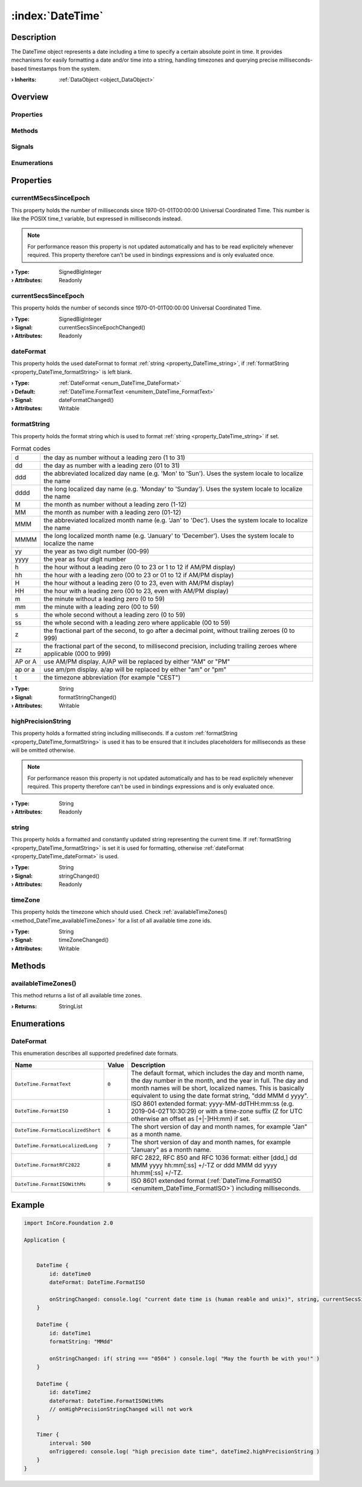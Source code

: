 
.. _object_DateTime:


:index:`DateTime`
-----------------

Description
***********

The DateTime object represents a date including a time to specify a certain absolute point in time. It provides mechanisms for easily formatting a date and/or time into a string, handling timezones and querying precise milliseconds-based timestamps from the system.

:**› Inherits**: :ref:`DataObject <object_DataObject>`

Overview
********

Properties
++++++++++

.. hlist::
  :columns: 3

  * :ref:`currentMSecsSinceEpoch <property_DateTime_currentMSecsSinceEpoch>`
  * :ref:`currentSecsSinceEpoch <property_DateTime_currentSecsSinceEpoch>`
  * :ref:`dateFormat <property_DateTime_dateFormat>`
  * :ref:`formatString <property_DateTime_formatString>`
  * :ref:`highPrecisionString <property_DateTime_highPrecisionString>`
  * :ref:`string <property_DateTime_string>`
  * :ref:`timeZone <property_DateTime_timeZone>`
  * :ref:`DataObject.data <property_DataObject_data>`
  * :ref:`DataObject.dataType <property_DataObject_dataType>`
  * :ref:`DataObject.description <property_DataObject_description>`
  * :ref:`DataObject.name <property_DataObject_name>`
  * :ref:`DataObject.timestamp <property_DataObject_timestamp>`
  * :ref:`DataObject.uuid <property_DataObject_uuid>`
  * :ref:`DataObject.view <property_DataObject_view>`
  * :ref:`Object.objectId <property_Object_objectId>`
  * :ref:`Object.parent <property_Object_parent>`

Methods
+++++++

.. hlist::
  :columns: 1

  * :ref:`availableTimeZones() <method_DateTime_availableTimeZones>`
  * :ref:`DataObject.touch() <method_DataObject_touch>`
  * :ref:`Object.deserializeProperties() <method_Object_deserializeProperties>`
  * :ref:`Object.fromJson() <method_Object_fromJson>`
  * :ref:`Object.toJson() <method_Object_toJson>`

Signals
+++++++

.. hlist::
  :columns: 1

  * :ref:`Object.completed() <signal_Object_completed>`

Enumerations
++++++++++++

.. hlist::
  :columns: 1

  * :ref:`DateFormat <enum_DateTime_DateFormat>`
  * :ref:`DataObject.DataType <enum_DataObject_DataType>`



Properties
**********


.. _property_DateTime_currentMSecsSinceEpoch:

.. index::
   single: currentMSecsSinceEpoch

currentMSecsSinceEpoch
++++++++++++++++++++++

This property holds the number of milliseconds since 1970-01-01T00:00:00 Universal Coordinated Time. This number is like the POSIX time_t variable, but expressed in milliseconds instead.

.. note:: For performance reason this property is not updated automatically and has to be read explicitely whenever required. This property therefore can't be used in bindings expressions and is only evaluated once.

:**› Type**: SignedBigInteger
:**› Attributes**: Readonly


.. _property_DateTime_currentSecsSinceEpoch:

.. _signal_DateTime_currentSecsSinceEpochChanged:

.. index::
   single: currentSecsSinceEpoch

currentSecsSinceEpoch
+++++++++++++++++++++

This property holds the number of seconds since 1970-01-01T00:00:00 Universal Coordinated Time.

:**› Type**: SignedBigInteger
:**› Signal**: currentSecsSinceEpochChanged()
:**› Attributes**: Readonly


.. _property_DateTime_dateFormat:

.. _signal_DateTime_dateFormatChanged:

.. index::
   single: dateFormat

dateFormat
++++++++++

This property holds the used dateFormat to format :ref:`string <property_DateTime_string>`, if :ref:`formatString <property_DateTime_formatString>` is left blank.

:**› Type**: :ref:`DateFormat <enum_DateTime_DateFormat>`
:**› Default**: :ref:`DateTime.FormatText <enumitem_DateTime_FormatText>`
:**› Signal**: dateFormatChanged()
:**› Attributes**: Writable


.. _property_DateTime_formatString:

.. _signal_DateTime_formatStringChanged:

.. index::
   single: formatString

formatString
++++++++++++

This property holds the format string which is used to format :ref:`string <property_DateTime_string>` if set.

.. list-table:: Format codes

  * - d		
    - the day as number without a leading zero (1 to 31)
  * - dd		
    - the day as number with a leading zero (01 to 31)
  * - ddd	
    - the abbreviated localized day name (e.g. 'Mon' to 'Sun'). Uses the system locale to localize the name
  * - dddd	
    - the long localized day name (e.g. 'Monday' to 'Sunday'). Uses the system locale to localize the name
  * - M		
    - the month as number without a leading zero (1-12)
  * - MM		
    - the month as number with a leading zero (01-12)
  * - MMM	
    - the abbreviated localized month name (e.g. 'Jan' to 'Dec'). Uses the system locale to localize the name
  * - MMMM	
    - the long localized month name (e.g. 'January' to 'December'). Uses the system locale to localize the name
  * - yy		
    - the year as two digit number (00-99)
  * - yyyy	
    - the year as four digit number
  * - h		
    - the hour without a leading zero (0 to 23 or 1 to 12 if AM/PM display)
  * - hh		
    - the hour with a leading zero (00 to 23 or 01 to 12 if AM/PM display)
  * - H		
    - the hour without a leading zero (0 to 23, even with AM/PM display)
  * - HH		
    - the hour with a leading zero (00 to 23, even with AM/PM display)
  * - m		
    - the minute without a leading zero (0 to 59)
  * - mm		
    - the minute with a leading zero (00 to 59)
  * - s		
    - the whole second without a leading zero (0 to 59)
  * - ss		
    - the whole second with a leading zero where applicable (00 to 59)
  * - z		
    - the fractional part of the second, to go after a decimal point, without trailing zeroes (0 to 999)
  * - zz		
    - the fractional part of the second, to millisecond precision, including trailing zeroes where applicable (000 to 999)
  * - AP or A
    - use AM/PM display. A/AP will be replaced by either "AM" or "PM"
  * - ap or a
    - use am/pm display. a/ap will be replaced by either "am" or "pm"
  * - t		
    - the timezone abbreviation (for example "CEST")


:**› Type**: String
:**› Signal**: formatStringChanged()
:**› Attributes**: Writable


.. _property_DateTime_highPrecisionString:

.. index::
   single: highPrecisionString

highPrecisionString
+++++++++++++++++++

This property holds a formatted string including milliseconds. If a custom :ref:`formatString <property_DateTime_formatString>` is used it has to be ensured that it includes placeholders for milliseconds as these will be omitted otherwise.

.. note:: For performance reason this property is not updated automatically and has to be read explicitely whenever required. This property therefore can't be used in bindings expressions and is only evaluated once.

:**› Type**: String
:**› Attributes**: Readonly


.. _property_DateTime_string:

.. _signal_DateTime_stringChanged:

.. index::
   single: string

string
++++++

This property holds a formatted and constantly updated string representing the current time. If :ref:`formatString <property_DateTime_formatString>` is set it is used for formatting, otherwise :ref:`dateFormat <property_DateTime_dateFormat>` is used.

:**› Type**: String
:**› Signal**: stringChanged()
:**› Attributes**: Readonly


.. _property_DateTime_timeZone:

.. _signal_DateTime_timeZoneChanged:

.. index::
   single: timeZone

timeZone
++++++++

This property holds the timezone which should used. Check :ref:`availableTimeZones() <method_DateTime_availableTimeZones>` for a list of all available time zone ids.

:**› Type**: String
:**› Signal**: timeZoneChanged()
:**› Attributes**: Writable

Methods
*******


.. _method_DateTime_availableTimeZones:

.. index::
   single: availableTimeZones

availableTimeZones()
++++++++++++++++++++

This method returns a list of all available time zones.

:**› Returns**: StringList


Enumerations
************


.. _enum_DateTime_DateFormat:

.. index::
   single: DateFormat

DateFormat
++++++++++

This enumeration describes all supported predefined date formats.

.. index::
   single: DateTime.FormatText
.. index::
   single: DateTime.FormatISO
.. index::
   single: DateTime.FormatLocalizedShort
.. index::
   single: DateTime.FormatLocalizedLong
.. index::
   single: DateTime.FormatRFC2822
.. index::
   single: DateTime.FormatISOWithMs
.. list-table::
  :widths: auto
  :header-rows: 1

  * - Name
    - Value
    - Description

      .. _enumitem_DateTime_FormatText:
  * - ``DateTime.FormatText``
    - ``0``
    - The default format, which includes the day and month name, the day number in the month, and the year in full. The day and month names will be short, localized names. This is basically equivalent to using the date format string, "ddd MMM d yyyy".

      .. _enumitem_DateTime_FormatISO:
  * - ``DateTime.FormatISO``
    - ``1``
    - ISO 8601 extended format: yyyy-MM-ddTHH:mm:ss (e.g. 2019-04-02T10:30:29) or with a time-zone suffix (Z for UTC otherwise an offset as [+|-]HH:mm) if set.

      .. _enumitem_DateTime_FormatLocalizedShort:
  * - ``DateTime.FormatLocalizedShort``
    - ``6``
    - The short version of day and month names, for example "Jan" as a month name.

      .. _enumitem_DateTime_FormatLocalizedLong:
  * - ``DateTime.FormatLocalizedLong``
    - ``7``
    - The short version of day and month names, for example "January" as a month name.

      .. _enumitem_DateTime_FormatRFC2822:
  * - ``DateTime.FormatRFC2822``
    - ``8``
    - RFC 2822, RFC 850 and RFC 1036 format: either [ddd,] dd MMM yyyy hh:mm[:ss] +/-TZ or ddd MMM dd yyyy hh:mm[:ss] +/-TZ.

      .. _enumitem_DateTime_FormatISOWithMs:
  * - ``DateTime.FormatISOWithMs``
    - ``9``
    - ISO 8601 extended format (:ref:`DateTime.FormatISO <enumitem_DateTime_FormatISO>`) including milliseconds.


.. _example_DateTime:


Example
*******

.. code-block:: qml

    import InCore.Foundation 2.0
    
    Application {
    
    
        DateTime {
            id: dateTime0
            dateFormat: DateTime.FormatISO
    
            onStringChanged: console.log( "current date time is (human reable and unix)", string, currentSecsSinceEpoch )
        }
    
        DateTime {
            id: dateTime1
            formatString: "MMdd"
    
            onStringChanged: if( string === "0504" ) console.log( "May the fourth be with you!" )
        }
    
        DateTime {
            id: dateTime2
            dateFormat: DateTime.FormatISOWithMs
            // onHighPrecisionStringChanged will not work
        }
    
        Timer {
            interval: 500
            onTriggered: console.log( "high precision date time", dateTime2.highPrecisionString )
        }
    }
    